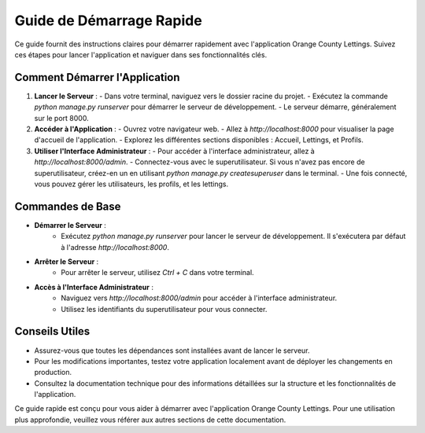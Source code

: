 .. _guide_demarrage_rapide:

Guide de Démarrage Rapide
=========================

Ce guide fournit des instructions claires pour démarrer rapidement avec l'application Orange County Lettings. Suivez ces étapes pour lancer l'application et naviguer dans ses fonctionnalités clés.

Comment Démarrer l'Application
------------------------------

1. **Lancer le Serveur** :
   - Dans votre terminal, naviguez vers le dossier racine du projet.
   - Exécutez la commande `python manage.py runserver` pour démarrer le serveur de développement.
   - Le serveur démarre, généralement sur le port 8000.

2. **Accéder à l'Application** :
   - Ouvrez votre navigateur web.
   - Allez à `http://localhost:8000` pour visualiser la page d'accueil de l'application.
   - Explorez les différentes sections disponibles : Accueil, Lettings, et Profils.

3. **Utiliser l'Interface Administrateur** :
   - Pour accéder à l'interface administrateur, allez à `http://localhost:8000/admin`.
   - Connectez-vous avec le superutilisateur. Si vous n'avez pas encore de superutilisateur, créez-en un en utilisant `python manage.py createsuperuser` dans le terminal.
   - Une fois connecté, vous pouvez gérer les utilisateurs, les profils, et les lettings.

Commandes de Base
------------------

- **Démarrer le Serveur** : 
   - Exécutez `python manage.py runserver` pour lancer le serveur de développement. Il s'exécutera par défaut à l'adresse `http://localhost:8000`.

- **Arrêter le Serveur** : 
   - Pour arrêter le serveur, utilisez `Ctrl + C` dans votre terminal.

- **Accès à l'Interface Administrateur** : 
   - Naviguez vers `http://localhost:8000/admin` pour accéder à l'interface administrateur.
   - Utilisez les identifiants du superutilisateur pour vous connecter.

Conseils Utiles
---------------

- Assurez-vous que toutes les dépendances sont installées avant de lancer le serveur.
- Pour les modifications importantes, testez votre application localement avant de déployer les changements en production.
- Consultez la documentation technique pour des informations détaillées sur la structure et les fonctionnalités de l'application.

Ce guide rapide est conçu pour vous aider à démarrer avec l'application Orange County Lettings. Pour une utilisation plus approfondie, veuillez vous référer aux autres sections de cette documentation.